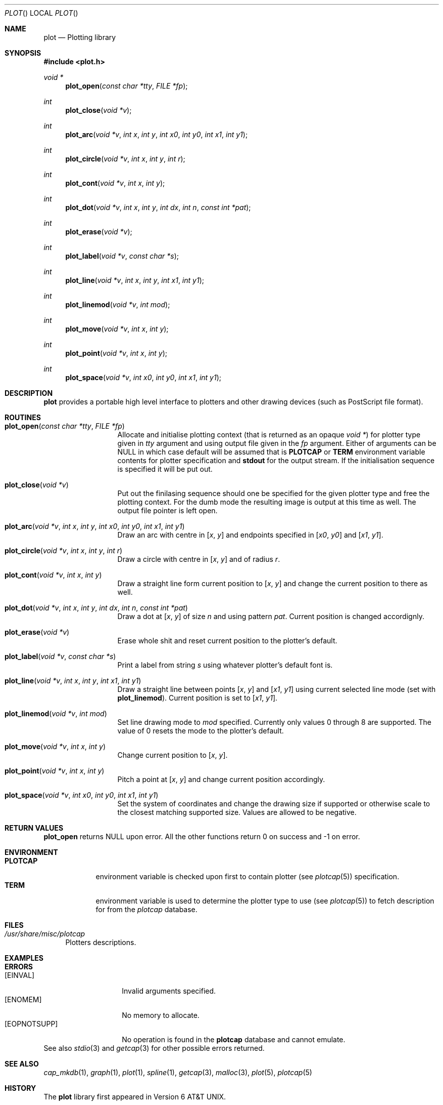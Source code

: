 .\"
.\" Copyright (c) 2005 Michael Shalayeff
.\" All rights reserved.
.\"
.\" Permission to use, copy, modify, and distribute this software for any
.\" purpose with or without fee is hereby granted, provided that the above
.\" copyright notice and this permission notice appear in all copies.
.\"
.\" THE SOFTWARE IS PROVIDED "AS IS" AND THE AUTHOR DISCLAIMS ALL WARRANTIES
.\" WITH REGARD TO THIS SOFTWARE INCLUDING ALL IMPLIED WARRANTIES OF
.\" MERCHANTABILITY AND FITNESS. IN NO EVENT SHALL THE AUTHOR BE LIABLE FOR
.\" ANY SPECIAL, DIRECT, INDIRECT, OR CONSEQUENTIAL DAMAGES OR ANY DAMAGES
.\" WHATSOEVER RESULTING FROM LOSS OF MIND, USE, DATA OR PROFITS, WHETHER IN
.\" AN ACTION OF CONTRACT, NEGLIGENCE OR OTHER TORTIOUS ACTION, ARISING OUT
.\" OF OR IN CONNECTION WITH THE USE OR PERFORMANCE OF THIS SOFTWARE.
.\"
.Dd August 10, 2005
.Dt PLOT
.Os
.Sh NAME
.Nm plot
.Nd Plotting library
.Sh SYNOPSIS
.Fd #include <plot.h>
.Ft void *
.Fn plot_open "const char *tty" "FILE *fp"
.Ft int
.Fn plot_close "void *v"
.Ft int
.Fn plot_arc "void *v" "int x" "int y" "int x0" "int y0" "int x1" "int y1"
.Ft int
.Fn plot_circle "void *v" "int x" "int y" "int r"
.Ft int
.Fn plot_cont "void *v" "int x" "int y"
.Ft int
.Fn plot_dot "void *v" "int x" "int y" "int dx" "int n" "const int *pat"
.Ft int
.Fn plot_erase "void *v"
.Ft int
.Fn plot_label "void *v" "const char *s"
.Ft int
.Fn plot_line "void *v" "int x" "int y" "int x1" "int y1"
.Ft int
.Fn plot_linemod "void *v" "int mod"
.Ft int
.Fn plot_move "void *v" "int x" "int y"
.Ft int
.Fn plot_point "void *v" "int x" "int y"
.Ft int
.Fn plot_space "void *v" "int x0" "int y0" "int x1" "int y1"
.Sh DESCRIPTION
.Nm
provides a portable high level interface to plotters and other
drawing devices (such as
.Tn PostScript
file format).
.Sh ROUTINES
.Bl -tag -width plot_circle -compact
.It Fn plot_open "const char *tty" "FILE *fp"
Allocate and initialise plotting context (that is returned as
an opaque
.Ar void * )
for plotter type given in
.Ar tty
argument and using output file given in the
.Ar fp
argument.
Either of arguments can be NULL in which case default will be assumed
that is
.Nm PLOTCAP
or
.Nm TERM
environment variable contents for plotter specification and
.Nm stdout
for the output stream.
If the initialisation sequence is specified it will be put out.
.Pp
.It Fn plot_close "void *v"
Put out the finilasing sequence should one be specified for the given
plotter type and free the plotting context.
For the dumb mode the resulting image is output at this time as well.
The output file pointer is left open.
.Pp
.It Fn plot_arc "void *v" "int x" "int y" "int x0" "int y0" "int x1" "int y1"
Draw an arc with centre in
.Ar [ x ,
.Ar y ]
and endpoints specified in
.Ar [ x0 ,
.Ar y0 ]
and
.Ar [ x1 ,
.Ar y1 ] .
.Pp
.It Fn plot_circle "void *v" "int x" "int y" "int r"
Draw a circle with centre in
.Ar [ x ,
.Ar y ]
and of radius
.Ar r .
.Pp
.It Fn plot_cont "void *v" "int x" "int y"
Draw a straight line form current position to
.Ar [ x ,
.Ar y ]
and change the current position to there as well.
.Pp
.It Fn plot_dot "void *v" "int x" "int y" "int dx" "int n" "const int *pat"
Draw a dot at
.Ar [ x ,
.Ar y ]
of size
.Ar n
and using pattern
.Ar pat .
Current position is changed accordignly.
.Pp
.It Fn plot_erase "void *v"
Erase whole shit and reset current position to the plotter's default.
.Pp
.It Fn plot_label "void *v" "const char *s"
Print a label from string
.Ar s
using whatever plotter's default font is.
.Pp
.It Fn plot_line "void *v" "int x" "int y" "int x1" "int y1"
Draw a straight line between points
.Ar [ x ,
.Ar y ]
and
.Ar [ x1 ,
.Ar y1 ]
using current selected line mode (set with
.Nm plot_linemod ) .
Current position is set to
.Ar [ x1 ,
.Ar y1 ] .
.Pp
.It Fn plot_linemod "void *v" "int mod"
Set line drawing mode to
.Ar mod
specified.
Currently only values 0 through 8 are supported.
The value of 0 resets the mode to the plotter's default.
.Pp
.It Fn plot_move "void *v" "int x" "int y"
Change current position to
.Ar [ x ,
.Ar y ] .
.Pp
.It Fn plot_point "void *v" "int x" "int y"
Pitch a point at
.Ar [ x ,
.Ar y ]
and change current position accordingly.
.Pp
.It Fn plot_space "void *v" "int x0" "int y0" "int x1" "int y1"
Set the system of coordinates and change the drawing size if supported or
otherwise scale to the closest matching supported size.
Values are allowed to be negative.
.Pp
.El
.Sh RETURN VALUES
.Nm plot_open
returns NULL upon error.
All the other functions return 0 on success and -1 on error.
.Sh ENVIRONMENT
.Bl -tag -width PLOTCAP -compact
.It Nm PLOTCAP
environment variable is checked upon first to contain plotter (see
.Xr plotcap 5 )
specification.
.It Nm TERM
environment variable is used to determine the plotter type to use (see
.Xr plotcap 5 )
to fetch description for from the
.Pa plotcap
database.
.El
.Sh FILES
.Bl -tag -width 11 -compact
.It Pa /usr/share/misc/plotcap
Plotters descriptions.
.El
.Sh EXAMPLES

.Sh ERRORS
.Bl -tag -width _EOPNOTSUPP_ -compact
.It Bq Er EINVAL
Invalid arguments specified.
.It Bq Er ENOMEM
No memory to allocate.
.It Bq Er EOPNOTSUPP
No operation is found in the
.Nm plotcap
database and cannot emulate.
.El
See also
.Xr stdio 3
and
.Xr getcap 3
for other possible errors returned.
.Sh SEE ALSO
.Xr cap_mkdb 1 ,
.Xr graph 1 ,
.Xr plot 1 ,
.Xr spline 1 ,
.Xr getcap 3 ,
.Xr malloc 3 ,
.Xr plot 5 ,
.Xr plotcap 5
.Sh HISTORY
The
.Nm
library first appeared in
.At v6 .
.Pp
This implementaion however is different and first appeared in
.Ax 1.0 .
.Sh AUTHORS
The
.Nm
library was written by
.An Michael Shalayeff Aq mickey@openbsd.org .
.Sh CAVEATS
Library functions take the best effort to draw the primitives requested
including descending to simpler or otherwise rasing to more complex
primitives should there be no definition for direct implementation such as:
.Bl -bullet -compact
.It
drawing a circle using arcs or lines or points;
.It
drawing a line using arcs or moves of points;
.It
drawing a point using a line or a circle or a dot.
.El
It is made sure however that endless recursion does not happen.

